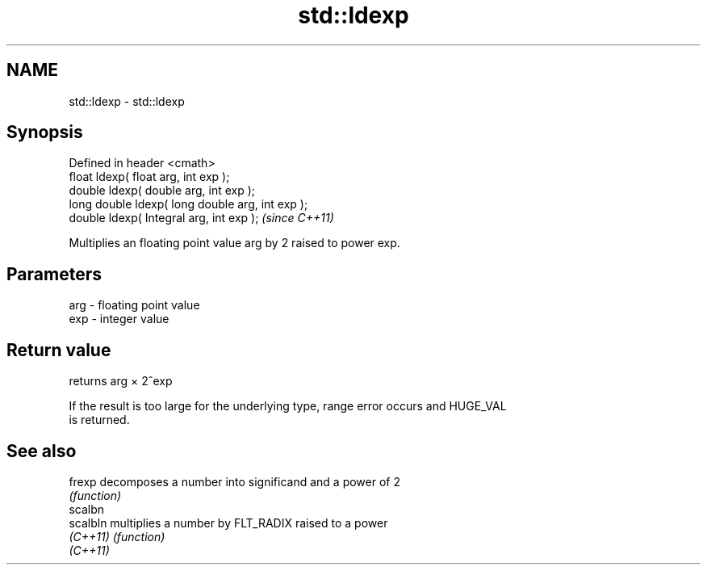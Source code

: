.TH std::ldexp 3 "Nov 25 2015" "2.0 | http://cppreference.com" "C++ Standard Libary"
.SH NAME
std::ldexp \- std::ldexp

.SH Synopsis
   Defined in header <cmath>
   float       ldexp( float arg, int exp );
   double      ldexp( double arg, int exp );
   long double ldexp( long double arg, int exp );
   double      ldexp( Integral arg, int exp );     \fI(since C++11)\fP

   Multiplies an floating point value arg by 2 raised to power exp.

.SH Parameters

   arg - floating point value
   exp - integer value

.SH Return value

   returns arg × 2^exp

   If the result is too large for the underlying type, range error occurs and HUGE_VAL
   is returned.

.SH See also

   frexp   decomposes a number into significand and a power of 2
           \fI(function)\fP 
   scalbn
   scalbln multiplies a number by FLT_RADIX raised to a power
   \fI(C++11)\fP \fI(function)\fP 
   \fI(C++11)\fP
